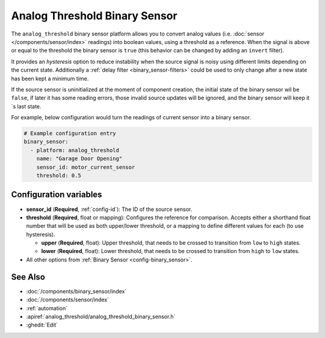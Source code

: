 Analog Threshold Binary Sensor
==============================

.. seo::
    :description: Instructions for setting up an analog threshold binary sensors.
    :image: analog_threshold.svg

The ``analog_threshold`` binary sensor platform allows you to convert analog values
(i.e. :doc:`sensor </components/sensor/index>` readings)
into boolean values, using a threshold as a reference.
When the signal is above or equal to the threshold the binary sensor is ``true``
(this behavior can be changed by adding an ``invert`` filter).

It provides an *hysteresis* option to reduce instability when the source signal is noisy
using different limits depending on the current state.
Additionally a :ref:`delay filter <binary_sensor-filters>` could be used to only change
after a new state has been kept a minimum time.

If the source sensor is uninitialized at the moment of component creation, the initial
state of the binary sensor wil be ``false``, if later it has some reading errors, those
invalid source updates will be ignored, and the binary sensor will keep it´s last state.

For example, below configuration would turn the readings of current sensor into
a binary sensor.

.. code-block:: yaml

    # Example configuration entry
    binary_sensor:
      - platform: analog_threshold
        name: "Garage Door Opening"
        sensor_id: motor_current_sensor
        threshold: 0.5


Configuration variables
-----------------------

-  **sensor_id** (**Required**, :ref:`config-id`): The ID of the source sensor.
-  **threshold** (**Required**, float or mapping): Configures the reference for comparison. Accepts either a shorthand
   float number that will be used as both upper/lower threshold, or a mapping to define different values for each (to
   use hysteresis).

   -  **upper** (**Required**, float): Upper threshold, that needs to be crossed to transition from ``low`` to ``high`` states.
   -  **lower** (**Required**, float): Lower threshold, that needs to be crossed to transition from ``high`` to ``low`` states.
-  All other options from :ref:`Binary Sensor <config-binary_sensor>`.



See Also
--------

- :doc:`/components/binary_sensor/index`
- :doc:`/components/sensor/index`
- :ref:`automation`
- :apiref:`analog_threshold/analog_threshold_binary_sensor.h`
- :ghedit:`Edit`
